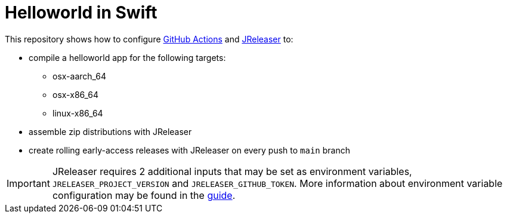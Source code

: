 = Helloworld in Swift

ifdef::env-github[]
:tip-caption: :bulb:
:note-caption: :information_source:
:important-caption: :heavy_exclamation_mark:
:caution-caption: :fire:
:warning-caption: :warning:
endif::[]

This repository shows how to configure link:https://github.com/features/actions[GitHub Actions] and link:https://jreleaser.org/[JReleaser] to:

 * compile a helloworld app for the following targets:
   ** osx-aarch_64
   ** osx-x86_64
   ** linux-x86_64
 * assemble zip distributions with JReleaser
 * create rolling early-access releases with JReleaser on every push to `main` branch

IMPORTANT: JReleaser requires 2 additional inputs that may be set as environment variables, `JRELEASER_PROJECT_VERSION` and `JRELEASER_GITHUB_TOKEN`. 
More information about environment variable configuration may be found in the link:https://jreleaser.org/guide/latest/reference/environment.html[guide].
